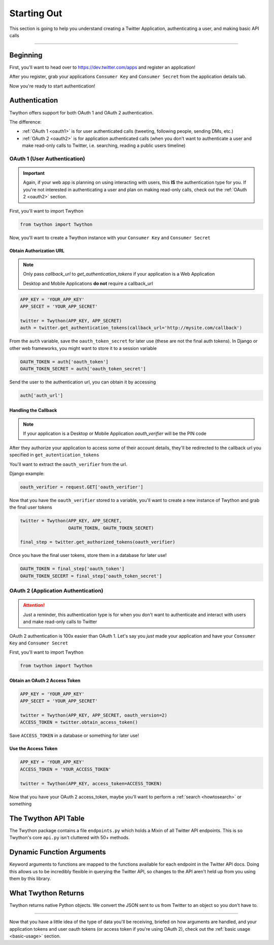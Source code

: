 .. _starting-out:

Starting Out
============

This section is going to help you understand creating a Twitter Application, authenticating a user, and making basic API calls

*******************************************************************************

Beginning
---------

First, you'll want to head over to https://dev.twitter.com/apps and register an application!

After you register, grab your applications ``Consumer Key`` and ``Consumer Secret`` from the application details tab.

Now you're ready to start authentication!

Authentication
--------------

Twython offers support for both OAuth 1 and OAuth 2 authentication.

The difference:

- :ref:`OAuth 1 <oauth1>` is for user authenticated calls (tweeting, following people, sending DMs, etc.)
- :ref:`OAuth 2 <oauth2>` is for application authenticated calls (when you don't want to authenticate a user and make read-only calls to Twitter, i.e. searching, reading a public users timeline)

.. _oauth1:

OAuth 1 (User Authentication)
~~~~~~~~~~~~~~~~~~~~~~~~~~~~~

.. important:: Again, if your web app is planning on using interacting with users, this **IS** the authentication type for you. If you're not interested in authenticating a user and plan on making read-only calls, check out the :ref:`OAuth 2 <oauth2>` section.

First, you'll want to import Twython

.. code-block:: python

    from twython import Twython

Now, you'll want to create a Twython instance with your ``Consumer Key`` and ``Consumer Secret``

Obtain Authorization URL
^^^^^^^^^^^^^^^^^^^^^^^^

.. note:: Only pass *callback_url* to *get_authentication_tokens* if your application is a Web Application

          Desktop and Mobile Applications **do not** require a callback_url

.. code-block:: python

    APP_KEY = 'YOUR_APP_KEY'
    APP_SECET = 'YOUR_APP_SECRET'

    twitter = Twython(APP_KEY, APP_SECRET)
    auth = twitter.get_authentication_tokens(callback_url='http://mysite.com/callback')

From the ``auth`` variable, save the ``oauth_token_secret`` for later use  (these are not the final auth tokens). In Django or other web frameworks, you might want to store it to a session variable

.. code-block:: python

    OAUTH_TOKEN = auth['oauth_token']
    OAUTH_TOKEN_SECRET = auth['oauth_token_secret']

Send the user to the authentication url, you can obtain it by accessing

.. code-block:: python

    auth['auth_url']

Handling the Callback
^^^^^^^^^^^^^^^^^^^^^

.. note:: If your application is a Desktop or Mobile Application *oauth_verifier* will be the PIN code

After they authorize your application to access some of their account details, they'll be redirected to the callback url you specified in ``get_autentication_tokens``

You'll want to extract the ``oauth_verifier`` from the url.

Django example:

.. code-block:: python

    oauth_verifier = request.GET['oauth_verifier']

Now that you have the ``oauth_verifier`` stored to a variable, you'll want to create a new instance of Twython and grab the final user tokens

.. code-block:: python

    twitter = Twython(APP_KEY, APP_SECRET,
                      OAUTH_TOKEN, OAUTH_TOKEN_SECRET)

    final_step = twitter.get_authorized_tokens(oauth_verifier)

Once you have the final user tokens, store them in a database for later use!

.. code-block:: python

    OAUTH_TOKEN = final_step['oauth_token']
    OAUTH_TOKEN_SECERT = final_step['oauth_token_secret']

.. _oauth2:

OAuth 2 (Application Authentication)
~~~~~~~~~~~~~~~~~~~~~~~~~~~~~~~~~~~~

.. attention:: Just a reminder, this authentication type is for when you don't want to authenticate and interact with users and make read-only calls to Twitter

OAuth 2 authentication is 100x easier than OAuth 1.
Let's say you *just* made your application and have your ``Consumer Key`` and ``Consumer Secret``

First, you'll want to import Twython

.. code-block:: python

    from twython import Twython

Obtain an OAuth 2 Access Token
^^^^^^^^^^^^^^^^^^^^^^^^^^^^^^

.. code-block:: python

    APP_KEY = 'YOUR_APP_KEY'
    APP_SECET = 'YOUR_APP_SECRET'

    twitter = Twython(APP_KEY, APP_SECRET, oauth_version=2)
    ACCESS_TOKEN = twitter.obtain_access_token()

Save ``ACCESS_TOKEN`` in a database or something for later use!

Use the Access Token
^^^^^^^^^^^^^^^^^^^^

.. code-block:: python

    APP_KEY = 'YOUR_APP_KEY'
    ACCESS_TOKEN = 'YOUR_ACCESS_TOKEN'

    twitter = Twython(APP_KEY, access_token=ACCESS_TOKEN)

Now that you have your OAuth 2 access_token, maybe you'll want to perform a :ref:`search <howtosearch>` or something

The Twython API Table
---------------------

The Twython package contains a file ``endpoints.py`` which holds a Mixin of all Twitter API endpoints. This is so Twython's core ``api.py`` isn't cluttered with 50+ methods.

.. _dynamicfunctionarguments:

Dynamic Function Arguments
--------------------------

Keyword arguments to functions are mapped to the functions available for each endpoint in the Twitter API docs. Doing this allows us to be incredibly flexible in querying the Twitter API, so changes to the API aren't held up from you using them by this library.

What Twython Returns
--------------------

Twython returns native Python objects. We convert the JSON sent to us from Twitter to an object so you don't have to.


*******************************************************************************

Now that you have a little idea of the type of data you'll be receiving, briefed on how arguments are handled, and your application tokens and user oauth tokens (or access token if you're using OAuth 2), check out the :ref:`basic usage <basic-usage>` section.
